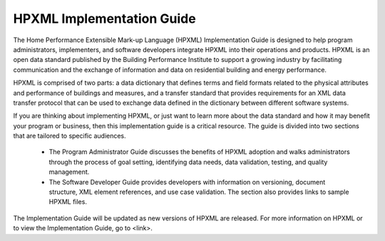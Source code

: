 
HPXML Implementation Guide
##########################

The Home Performance Extensible Mark-up Language (HPXML) Implementation Guide is designed to help program administrators, implementers, and software developers integrate HPXML into their operations and products. HPXML is an open data standard published by the Building Performance Institute to support a growing industry by facilitating communication and the exchange of information and data on residential building and energy performance. 

HPXML is comprised of two parts: a data dictionary that defines terms and field formats related to the physical attributes and performance of buildings and measures, and a transfer standard that provides requirements for an XML data transfer protocol that can be used to exchange data defined in the dictionary between different software systems.

If you are thinking about implementing HPXML, or just want to learn more about the data standard and how it may benefit your program or business, then this implementation guide is a critical resource. The guide is divided into two sections that are tailored to specific audiences. 

   * The Program Administrator Guide discusses the benefits of HPXML adoption and walks administrators through the process of goal setting, identifying data needs, data validation, testing, and quality management. 

   * The Software Developer Guide provides developers with information on versioning, document structure, XML element references, and use case validation. The section also provides links to sample HPXML files. 

The Implementation Guide will be updated as new versions of HPXML are released. For more information on HPXML or to view the Implementation Guide, go to <link>.   

